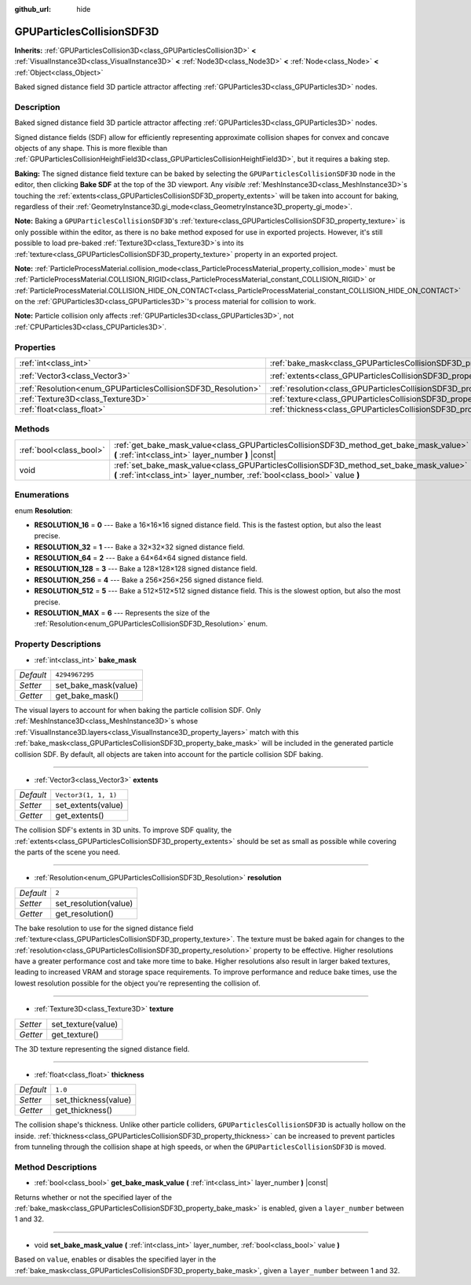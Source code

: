:github_url: hide

.. DO NOT EDIT THIS FILE!!!
.. Generated automatically from Godot engine sources.
.. Generator: https://github.com/godotengine/godot/tree/master/doc/tools/make_rst.py.
.. XML source: https://github.com/godotengine/godot/tree/master/doc/classes/GPUParticlesCollisionSDF3D.xml.

.. _class_GPUParticlesCollisionSDF3D:

GPUParticlesCollisionSDF3D
==========================

**Inherits:** :ref:`GPUParticlesCollision3D<class_GPUParticlesCollision3D>` **<** :ref:`VisualInstance3D<class_VisualInstance3D>` **<** :ref:`Node3D<class_Node3D>` **<** :ref:`Node<class_Node>` **<** :ref:`Object<class_Object>`

Baked signed distance field 3D particle attractor affecting :ref:`GPUParticles3D<class_GPUParticles3D>` nodes.

Description
-----------

Baked signed distance field 3D particle attractor affecting :ref:`GPUParticles3D<class_GPUParticles3D>` nodes.

Signed distance fields (SDF) allow for efficiently representing approximate collision shapes for convex and concave objects of any shape. This is more flexible than :ref:`GPUParticlesCollisionHeightField3D<class_GPUParticlesCollisionHeightField3D>`, but it requires a baking step.

\ **Baking:** The signed distance field texture can be baked by selecting the ``GPUParticlesCollisionSDF3D`` node in the editor, then clicking **Bake SDF** at the top of the 3D viewport. Any *visible* :ref:`MeshInstance3D<class_MeshInstance3D>`\ s touching the :ref:`extents<class_GPUParticlesCollisionSDF3D_property_extents>` will be taken into account for baking, regardless of their :ref:`GeometryInstance3D.gi_mode<class_GeometryInstance3D_property_gi_mode>`.

\ **Note:** Baking a ``GPUParticlesCollisionSDF3D``'s :ref:`texture<class_GPUParticlesCollisionSDF3D_property_texture>` is only possible within the editor, as there is no bake method exposed for use in exported projects. However, it's still possible to load pre-baked :ref:`Texture3D<class_Texture3D>`\ s into its :ref:`texture<class_GPUParticlesCollisionSDF3D_property_texture>` property in an exported project.

\ **Note:** :ref:`ParticleProcessMaterial.collision_mode<class_ParticleProcessMaterial_property_collision_mode>` must be :ref:`ParticleProcessMaterial.COLLISION_RIGID<class_ParticleProcessMaterial_constant_COLLISION_RIGID>` or :ref:`ParticleProcessMaterial.COLLISION_HIDE_ON_CONTACT<class_ParticleProcessMaterial_constant_COLLISION_HIDE_ON_CONTACT>` on the :ref:`GPUParticles3D<class_GPUParticles3D>`'s process material for collision to work.

\ **Note:** Particle collision only affects :ref:`GPUParticles3D<class_GPUParticles3D>`, not :ref:`CPUParticles3D<class_CPUParticles3D>`.

Properties
----------

+---------------------------------------------------------------+-------------------------------------------------------------------------+----------------------+
| :ref:`int<class_int>`                                         | :ref:`bake_mask<class_GPUParticlesCollisionSDF3D_property_bake_mask>`   | ``4294967295``       |
+---------------------------------------------------------------+-------------------------------------------------------------------------+----------------------+
| :ref:`Vector3<class_Vector3>`                                 | :ref:`extents<class_GPUParticlesCollisionSDF3D_property_extents>`       | ``Vector3(1, 1, 1)`` |
+---------------------------------------------------------------+-------------------------------------------------------------------------+----------------------+
| :ref:`Resolution<enum_GPUParticlesCollisionSDF3D_Resolution>` | :ref:`resolution<class_GPUParticlesCollisionSDF3D_property_resolution>` | ``2``                |
+---------------------------------------------------------------+-------------------------------------------------------------------------+----------------------+
| :ref:`Texture3D<class_Texture3D>`                             | :ref:`texture<class_GPUParticlesCollisionSDF3D_property_texture>`       |                      |
+---------------------------------------------------------------+-------------------------------------------------------------------------+----------------------+
| :ref:`float<class_float>`                                     | :ref:`thickness<class_GPUParticlesCollisionSDF3D_property_thickness>`   | ``1.0``              |
+---------------------------------------------------------------+-------------------------------------------------------------------------+----------------------+

Methods
-------

+-------------------------+-----------------------------------------------------------------------------------------------------------------------------------------------------------------------+
| :ref:`bool<class_bool>` | :ref:`get_bake_mask_value<class_GPUParticlesCollisionSDF3D_method_get_bake_mask_value>` **(** :ref:`int<class_int>` layer_number **)** |const|                        |
+-------------------------+-----------------------------------------------------------------------------------------------------------------------------------------------------------------------+
| void                    | :ref:`set_bake_mask_value<class_GPUParticlesCollisionSDF3D_method_set_bake_mask_value>` **(** :ref:`int<class_int>` layer_number, :ref:`bool<class_bool>` value **)** |
+-------------------------+-----------------------------------------------------------------------------------------------------------------------------------------------------------------------+

Enumerations
------------

.. _enum_GPUParticlesCollisionSDF3D_Resolution:

.. _class_GPUParticlesCollisionSDF3D_constant_RESOLUTION_16:

.. _class_GPUParticlesCollisionSDF3D_constant_RESOLUTION_32:

.. _class_GPUParticlesCollisionSDF3D_constant_RESOLUTION_64:

.. _class_GPUParticlesCollisionSDF3D_constant_RESOLUTION_128:

.. _class_GPUParticlesCollisionSDF3D_constant_RESOLUTION_256:

.. _class_GPUParticlesCollisionSDF3D_constant_RESOLUTION_512:

.. _class_GPUParticlesCollisionSDF3D_constant_RESOLUTION_MAX:

enum **Resolution**:

- **RESOLUTION_16** = **0** --- Bake a 16×16×16 signed distance field. This is the fastest option, but also the least precise.

- **RESOLUTION_32** = **1** --- Bake a 32×32×32 signed distance field.

- **RESOLUTION_64** = **2** --- Bake a 64×64×64 signed distance field.

- **RESOLUTION_128** = **3** --- Bake a 128×128×128 signed distance field.

- **RESOLUTION_256** = **4** --- Bake a 256×256×256 signed distance field.

- **RESOLUTION_512** = **5** --- Bake a 512×512×512 signed distance field. This is the slowest option, but also the most precise.

- **RESOLUTION_MAX** = **6** --- Represents the size of the :ref:`Resolution<enum_GPUParticlesCollisionSDF3D_Resolution>` enum.

Property Descriptions
---------------------

.. _class_GPUParticlesCollisionSDF3D_property_bake_mask:

- :ref:`int<class_int>` **bake_mask**

+-----------+----------------------+
| *Default* | ``4294967295``       |
+-----------+----------------------+
| *Setter*  | set_bake_mask(value) |
+-----------+----------------------+
| *Getter*  | get_bake_mask()      |
+-----------+----------------------+

The visual layers to account for when baking the particle collision SDF. Only :ref:`MeshInstance3D<class_MeshInstance3D>`\ s whose :ref:`VisualInstance3D.layers<class_VisualInstance3D_property_layers>` match with this :ref:`bake_mask<class_GPUParticlesCollisionSDF3D_property_bake_mask>` will be included in the generated particle collision SDF. By default, all objects are taken into account for the particle collision SDF baking.

----

.. _class_GPUParticlesCollisionSDF3D_property_extents:

- :ref:`Vector3<class_Vector3>` **extents**

+-----------+----------------------+
| *Default* | ``Vector3(1, 1, 1)`` |
+-----------+----------------------+
| *Setter*  | set_extents(value)   |
+-----------+----------------------+
| *Getter*  | get_extents()        |
+-----------+----------------------+

The collision SDF's extents in 3D units. To improve SDF quality, the :ref:`extents<class_GPUParticlesCollisionSDF3D_property_extents>` should be set as small as possible while covering the parts of the scene you need.

----

.. _class_GPUParticlesCollisionSDF3D_property_resolution:

- :ref:`Resolution<enum_GPUParticlesCollisionSDF3D_Resolution>` **resolution**

+-----------+-----------------------+
| *Default* | ``2``                 |
+-----------+-----------------------+
| *Setter*  | set_resolution(value) |
+-----------+-----------------------+
| *Getter*  | get_resolution()      |
+-----------+-----------------------+

The bake resolution to use for the signed distance field :ref:`texture<class_GPUParticlesCollisionSDF3D_property_texture>`. The texture must be baked again for changes to the :ref:`resolution<class_GPUParticlesCollisionSDF3D_property_resolution>` property to be effective. Higher resolutions have a greater performance cost and take more time to bake. Higher resolutions also result in larger baked textures, leading to increased VRAM and storage space requirements. To improve performance and reduce bake times, use the lowest resolution possible for the object you're representing the collision of.

----

.. _class_GPUParticlesCollisionSDF3D_property_texture:

- :ref:`Texture3D<class_Texture3D>` **texture**

+----------+--------------------+
| *Setter* | set_texture(value) |
+----------+--------------------+
| *Getter* | get_texture()      |
+----------+--------------------+

The 3D texture representing the signed distance field.

----

.. _class_GPUParticlesCollisionSDF3D_property_thickness:

- :ref:`float<class_float>` **thickness**

+-----------+----------------------+
| *Default* | ``1.0``              |
+-----------+----------------------+
| *Setter*  | set_thickness(value) |
+-----------+----------------------+
| *Getter*  | get_thickness()      |
+-----------+----------------------+

The collision shape's thickness. Unlike other particle colliders, ``GPUParticlesCollisionSDF3D`` is actually hollow on the inside. :ref:`thickness<class_GPUParticlesCollisionSDF3D_property_thickness>` can be increased to prevent particles from tunneling through the collision shape at high speeds, or when the ``GPUParticlesCollisionSDF3D`` is moved.

Method Descriptions
-------------------

.. _class_GPUParticlesCollisionSDF3D_method_get_bake_mask_value:

- :ref:`bool<class_bool>` **get_bake_mask_value** **(** :ref:`int<class_int>` layer_number **)** |const|

Returns whether or not the specified layer of the :ref:`bake_mask<class_GPUParticlesCollisionSDF3D_property_bake_mask>` is enabled, given a ``layer_number`` between 1 and 32.

----

.. _class_GPUParticlesCollisionSDF3D_method_set_bake_mask_value:

- void **set_bake_mask_value** **(** :ref:`int<class_int>` layer_number, :ref:`bool<class_bool>` value **)**

Based on ``value``, enables or disables the specified layer in the :ref:`bake_mask<class_GPUParticlesCollisionSDF3D_property_bake_mask>`, given a ``layer_number`` between 1 and 32.

.. |virtual| replace:: :abbr:`virtual (This method should typically be overridden by the user to have any effect.)`
.. |const| replace:: :abbr:`const (This method has no side effects. It doesn't modify any of the instance's member variables.)`
.. |vararg| replace:: :abbr:`vararg (This method accepts any number of arguments after the ones described here.)`
.. |constructor| replace:: :abbr:`constructor (This method is used to construct a type.)`
.. |static| replace:: :abbr:`static (This method doesn't need an instance to be called, so it can be called directly using the class name.)`
.. |operator| replace:: :abbr:`operator (This method describes a valid operator to use with this type as left-hand operand.)`
